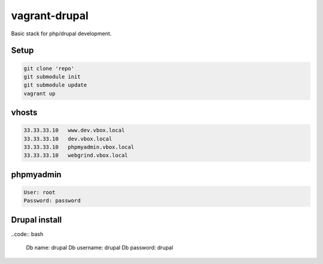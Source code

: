 vagrant-drupal
==============

Basic stack for php/drupal development.

Setup
-----

.. code:: bash

  git clone 'repo'
  git submodule init
  git submodule update
  vagrant up

vhosts
------

.. code:: bash

  33.33.33.10   www.dev.vbox.local
  33.33.33.10   dev.vbox.local
  33.33.33.10   phpmyadmin.vbox.local
  33.33.33.10   webgrind.vbox.local

phpmyadmin
----------

.. code:: bash

  User: root
  Password: password

Drupal install
--------------

..code:: bash

  Db name: drupal
  Db username: drupal
  Db password: drupal